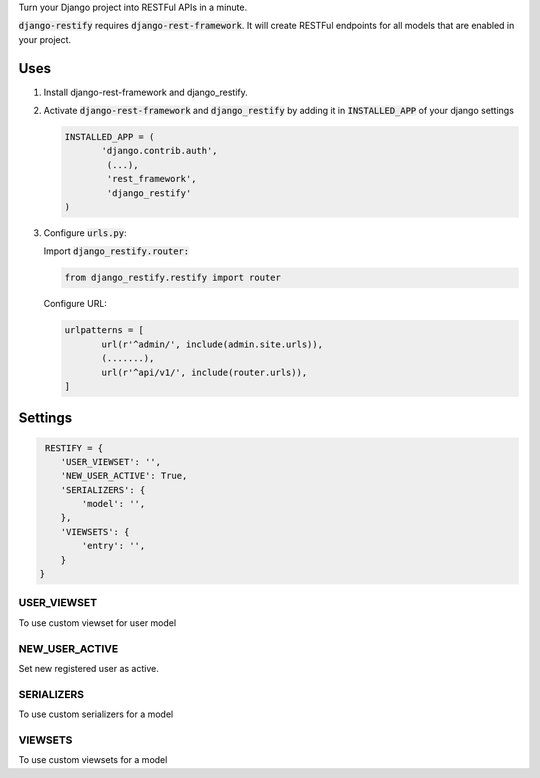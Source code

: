 Turn your Django project into RESTFul APIs in a minute.

:code:`django-restify` requires :code:`django-rest-framework`. It will create RESTFul endpoints for all models that are enabled in your project. 

Uses
####

1. Install django-rest-framework and django_restify.
2. Activate :code:`django-rest-framework` and :code:`django_restify` by adding it in :code:`INSTALLED_APP` of your django settings

   .. code:: Python
	     
      INSTALLED_APP = (
	     'django.contrib.auth',
	      (...),
	      'rest_framework',
	      'django_restify'
      )
3. Configure :code:`urls.py`:

   Import :code:`django_restify.router:`

   .. code:: Python

      from django_restify.restify import router

   Configure URL:
   
   .. code:: Python

      urlpatterns = [
	     url(r'^admin/', include(admin.site.urls)),
	     (.......),
	     url(r'^api/v1/', include(router.urls)),
      ]

Settings
########

.. code:: Python

   RESTIFY = {
      'USER_VIEWSET': '',
      'NEW_USER_ACTIVE': True,
      'SERIALIZERS': {
          'model': '',
      },
      'VIEWSETS': {
          'entry': '',
      }
  }


USER_VIEWSET
------------

To use custom viewset for user model

NEW_USER_ACTIVE
---------------

Set new registered user as active.

SERIALIZERS
------------

To use custom serializers for a model

VIEWSETS
------------

To use custom viewsets for a model
